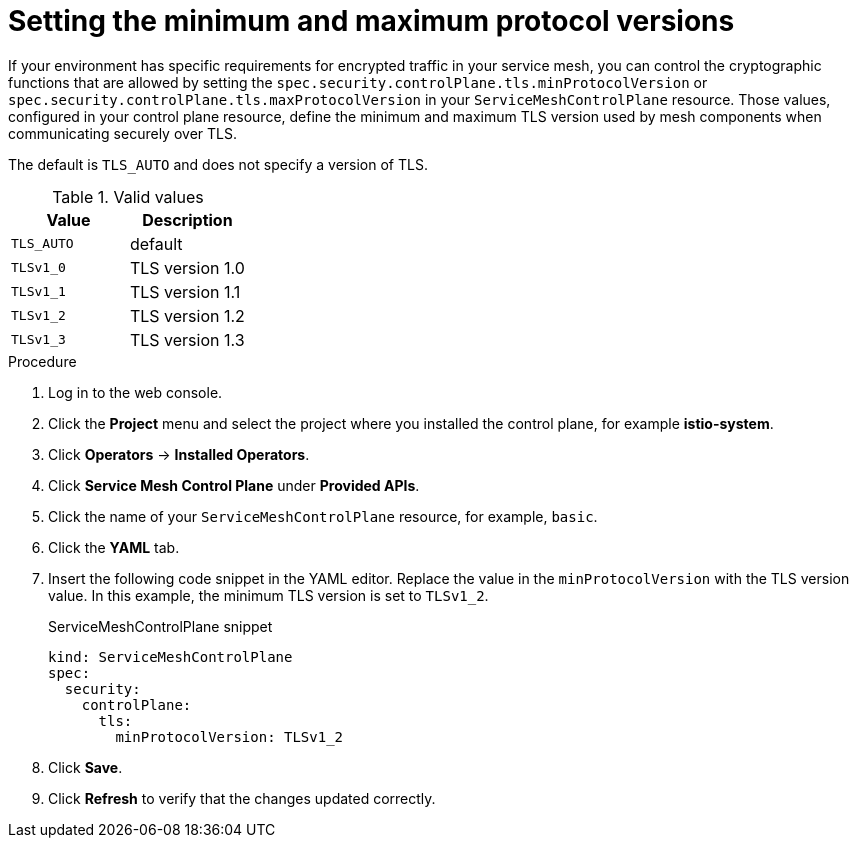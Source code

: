 :_content-type: PROCEDURE
[id="ossm-security-min-max-tls_{context}"]
= Setting the minimum and maximum protocol versions

If your environment has specific requirements for encrypted traffic in your service mesh, you can control the cryptographic functions that are allowed by setting the `spec.security.controlPlane.tls.minProtocolVersion` or `spec.security.controlPlane.tls.maxProtocolVersion` in your `ServiceMeshControlPlane` resource. Those values, configured in your control plane resource, define the minimum and maximum TLS version used by mesh components when communicating securely over TLS.

The default is `TLS_AUTO` and does not specify a version of TLS.

.Valid values
|===
|Value|Description

|`TLS_AUTO`
| default

|`TLSv1_0`
|TLS version 1.0

|`TLSv1_1`
|TLS version 1.1

|`TLSv1_2`
|TLS version 1.2

|`TLSv1_3`
|TLS version 1.3
|===

.Procedure

. Log in to the web console.

. Click the *Project* menu and select the project where you installed the control plane, for example *istio-system*.

. Click *Operators* -> *Installed Operators*.

. Click *Service Mesh Control Plane* under *Provided APIs*.

. Click the name of your `ServiceMeshControlPlane` resource, for example, `basic`.

. Click the *YAML* tab.

. Insert the following code snippet in the YAML editor. Replace the value in the `minProtocolVersion` with the TLS version value. In this example, the minimum TLS version is set to `TLSv1_2`.
+
.ServiceMeshControlPlane snippet
[source,yaml]
----
kind: ServiceMeshControlPlane
spec:
  security:
    controlPlane:
      tls:
        minProtocolVersion: TLSv1_2
----

. Click *Save*.

. Click *Refresh* to verify that the changes updated correctly.
